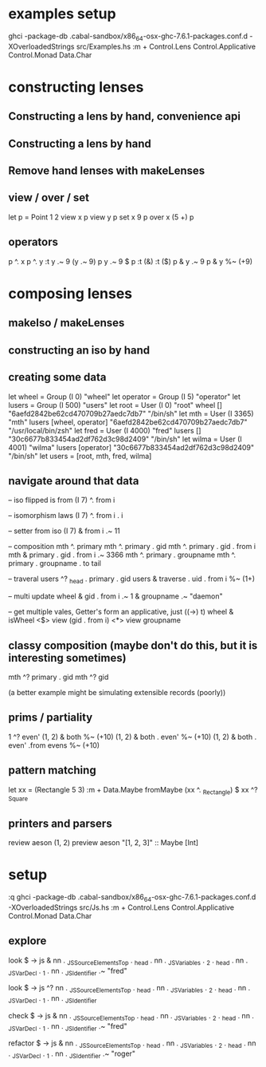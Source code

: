 
* examples setup

ghci -package-db .cabal-sandbox/x86_64-osx-ghc-7.6.1-packages.conf.d -XOverloadedStrings src/Examples.hs
:m + Control.Lens Control.Applicative Control.Monad Data.Char

* constructing lenses
** Constructing a lens by hand, convenience api
** Constructing a lens by hand
** Remove hand lenses with makeLenses
** view / over / set
let p = Point 1 2
view x p
view y p
set x 9 p
over x (5 +) p
** operators
p ^. x
p ^. y
:t y .~ 9
(y .~ 9) p
y .~ 9 $ p
:t (&)
:t ($)
p & y .~ 9
p & y %~ (+9)
* composing lenses
** makeIso / makeLenses
** constructing an iso by hand
** creating some data

let wheel = Group (I 0) "wheel"
let operator = Group (I 5) "operator"
let lusers = Group (I 500) "users"
let root = User (I 0) "root" wheel [] "6aefd2842be62cd470709b27aedc7db7" "/bin/sh"
let mth =  User (I 3365) "mth" lusers [wheel, operator] "6aefd2842be62cd470709b27aedc7db7" "/usr/local/bin/zsh"
let fred = User (I 4000) "fred" lusers [] "30c6677b833454ad2df762d3c98d2409" "/bin/sh"
let wilma = User (I 4001) "wilma" lusers [operator] "30c6677b833454ad2df762d3c98d2409" "/bin/sh"
let users = [root, mth, fred, wilma]

** navigate around that data

-- iso flipped is from
(I 7) ^. from i

-- isomorphism laws
(I 7) ^. from i . i

-- setter from iso
(I 7) & from i .~ 11

-- composition
mth ^. primary
mth ^. primary . gid
mth ^. primary . gid . from i
mth & primary . gid . from i .~ 3366
mth ^. primary . groupname
mth ^. primary . groupname . to tail

-- traveral
users ^? _head . primary . gid
users & traverse . uid . from i %~ (1+)

-- multi update
wheel & gid . from i .~ 1 & groupname .~ "daemon"

-- get multiple vales, Getter's form an applicative, just ((->) t)
wheel & isWheel <$> view (gid . from i) <*> view groupname

** classy composition (maybe don't do this, but it is interesting sometimes)

mth ^?  primary . gid
mth ^?  gid

(a better example might be simulating extensible records (poorly))

** prims / partiality
1 ^? even'
(1, 2) & both %~ (+10)
(1, 2) & both . even' %~ (+10)
(1, 2) & both . even' .from evens %~ (+10)

** pattern matching
let xx = (Rectangle 5 3)
:m + Data.Maybe
fromMaybe (xx ^. _Rectangle)  $ xx ^? _Square


** printers and parsers
review aeson (1, 2)
preview aeson "[1, 2, 3]" :: Maybe [Int]


* setup
:q
ghci -package-db .cabal-sandbox/x86_64-osx-ghc-7.6.1-packages.conf.d -XOverloadedStrings src/Js.hs
:m + Control.Lens Control.Applicative Control.Monad Data.Char

** explore

look $ \js -> js & nn . _JSSourceElementsTop . _head . nn . _JSVariables . _2 . _head . nn . _JSVarDecl . _1 . nn . _JSIdentifier .~ "fred"

look $ \js -> js ^? nn . _JSSourceElementsTop . _head . nn . _JSVariables . _2 . _head . nn . _JSVarDecl . _1 . nn . _JSIdentifier

check $ \js -> js & nn . _JSSourceElementsTop . _head . nn . _JSVariables . _2 . _head . nn . _JSVarDecl . _1 . nn . _JSIdentifier .~ "fred"

refactor $ \js -> js & nn . _JSSourceElementsTop . _head . nn . _JSVariables . _2 . _head . nn . _JSVarDecl . _1 . nn . _JSIdentifier .~ "roger"
